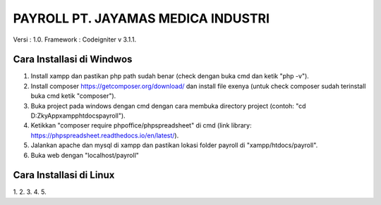 ###################################
PAYROLL PT. JAYAMAS MEDICA INDUSTRI
###################################

Versi 		: 1.0.
Framework : Codeigniter v 3.1.1.

**************************
Cara Installasi di Windwos
**************************
1. Install xampp dan pastikan php path sudah benar (check dengan buka cmd dan ketik "php -v").
2. Install composer https://getcomposer.org/download/ dan install file exenya (untuk check composer sudah terinstall buka cmd ketik "composer").
3. Buka project pada windows dengan cmd dengan cara membuka directory project (contoh: "cd D:\Zky\App\xampp\htdocs\payroll").
4. Ketikkan "composer require phpoffice/phpspreadsheet" di cmd (link library: https://phpspreadsheet.readthedocs.io/en/latest/).
5. Jalankan apache dan mysql di xampp dan pastikan lokasi folder payroll di "xampp/htdocs/payroll".
6. Buka web dengan "localhost/payroll"

************************
Cara Installasi di Linux
************************
1.
2.
3.
4.
5.
